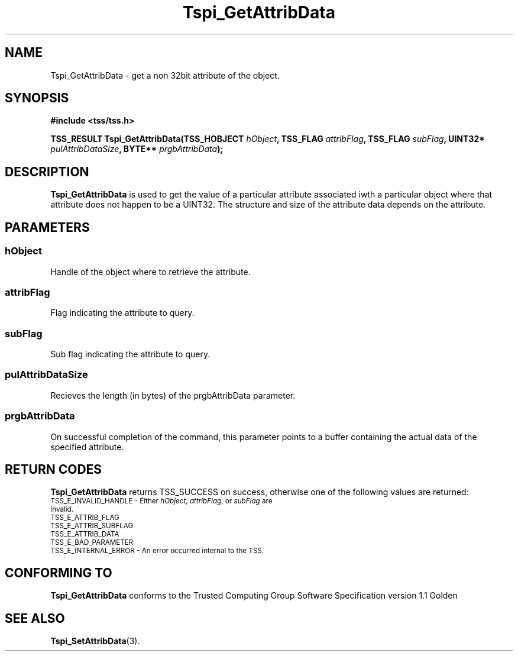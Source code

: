 .\" Copyright (C) 2004 International Business Machines Corporation
.\" Written by Kathy Robertson based on the Trusted Computing Group Software Stack Specification Version 1.1 Golden
.\"
.de Sh \" Subsection
.br
.if t .Sp
.ne 5
.PP
\fB\\$1\fR
.PP
..
.de Sp \" Vertical space (when we can't use .PP)
.if t .sp .5v
.if n .sp
..
.de Ip \" List item
.br
.ie \\n(.$>=3 .ne \\$3
.el .ne 3
.IP "\\$1" \\$2
..
.TH "Tspi_GetAttribData" 3 "2004-05-26" "TSS 1.1" "TCG Software Stack Developer's Reference"
.SH NAME
Tspi_GetAttribData \- get a non 32bit attribute of the object.
.SH "SYNOPSIS"
.ad l
.hy 0
.B #include <tss/tss.h>
.sp
.BI "TSS_RESULT Tspi_GetAttribData(TSS_HOBJECT " hObject ", TSS_FLAG " attribFlag ", TSS_FLAG " subFlag ", UINT32* " pulAttribDataSize ", BYTE** " prgbAttribData ");"
.sp
.ad
.hy

.SH "DESCRIPTION"
.PP
\fBTspi_GetAttribData\fR  is used to get the value of a particular attribute associated iwth a particular object where that attribute does not happen to be a UINT32. The structure and size of the attribute data depends on the attribute.
.SH "PARAMETERS"
.PP
.SS hObject
Handle of the object where to retrieve the attribute.
.PP
.SS attribFlag
Flag indicating the attribute to query.
.PP
.SS subFlag
Sub flag indicating the attribute to query.
.PP
.SS pulAttribDataSize
Recieves the length (in bytes) of the prgbAttribData parameter.
.PP
.SS prgbAttribData
On successful completion of the command, this parameter points to a buffer containing the actual data of the specified attribute.
.SH "RETURN CODES"
.PP
\fBTspi_GetAttribData\fR returns TSS_SUCCESS on success, otherwise one of the following values are returned:
.TP
.SM TSS_E_INVALID_HANDLE - Either \fIhObject\fR, \fIattribFlag\fR, or \fIsubFlag\fR are invalid.
.TP
.SM TSS_E_ATTRIB_FLAG
.TP
.SM TSS_E_ATTRIB_SUBFLAG
.TP
.SM TSS_E_ATTRIB_DATA
.TP
.SM TSS_E_BAD_PARAMETER
.TP
.SM TSS_E_INTERNAL_ERROR - An error occurred internal to the TSS.
.SH "CONFORMING TO"

.PP
\fBTspi_GetAttribData\fR conforms to the Trusted Computing Group Software Specification version 1.1 Golden
.SH "SEE ALSO"

.PP
\fBTspi_SetAttribData\fR(3).



